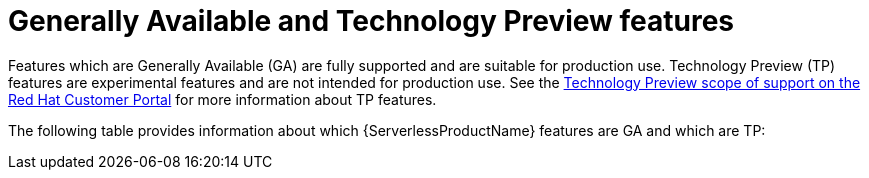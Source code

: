 // Module included in the following assemblies:
//
// * serverless/serverless-release-notes.adoc

:_content-type: REFERENCE
[id="serverless-tech-preview-features_{context}"]
= Generally Available and Technology Preview features

Features which are Generally Available (GA) are fully supported and are suitable for production use. Technology Preview (TP) features are experimental features and are not intended for production use. See the link:https://access.redhat.com/support/offerings/techpreview[Technology Preview scope of support on the Red Hat Customer Portal] for more information about TP features.

The following table provides information about which {ServerlessProductName} features are GA and which are TP:

// OCP + OSD table
ifdef::openshift-enterprise,openshift-dedicated[]
.Generally Available and Technology Preview features tracker
[cols="2,1,1,1",options="header"]
|====
|Feature |1.26|1.27|1.28

|`kn func`
|GA
|GA
|GA

|Quarkus functions
|GA
|GA
|GA

|Node.js functions
|TP
|TP
|GA

|TypeScript functions
|TP
|TP
|GA

|Python functions
|-
|-
|TP

|Service Mesh mTLS
|GA
|GA
|GA

|`emptyDir` volumes
|GA
|GA
|GA

|HTTPS redirection
|GA
|GA
|GA

|Kafka broker
|GA
|GA
|GA

|Kafka sink
|GA
|GA
|GA

|Init containers support for Knative services
|GA
|GA
|GA

|PVC support for Knative services
|GA
|GA
|GA

|TLS for internal traffic
|TP
|TP
|TP

|Namespace-scoped brokers
|-
|TP
|TP

|`multi-container support`
|-
|-
|TP

|====
endif::[]

// ROSA table
ifdef::openshift-rosa[]
.Generally Available and Technology Preview features tracker
[cols="2,1,1,1",options="header"]
|====
|Feature |1.26|1.27|1.28

|`kn func`
|GA
|GA
|GA

|Service Mesh mTLS
|GA
|GA
|GA

|`emptyDir` volumes
|GA
|GA
|GA

|HTTPS redirection
|GA
|GA
|GA

|Kafka broker
|GA
|GA
|GA

|Kafka sink
|TP
|TP
|TP

|Init containers support for Knative services
|GA
|GA
|GA

|PVC support for Knative services
|GA
|GA
|GA

|TLS for internal traffic
|TP
|TP
|TP

|Namespace-scoped brokers
|-
|TP
|TP

|`multi-container support`
|-
|-
|TP

|====
endif::[]
